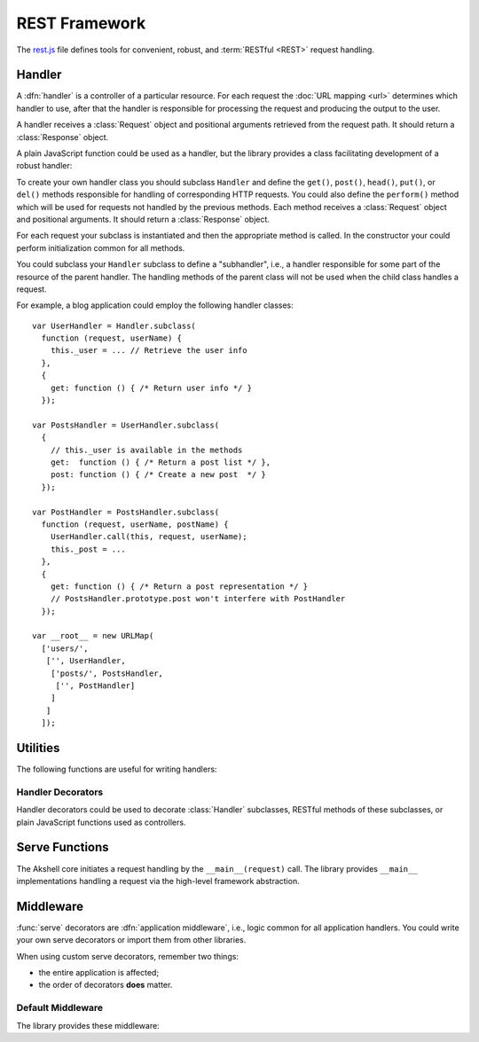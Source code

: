 
==============
REST Framework
==============

The `rest.js`_ file defines tools for convenient, robust, and
:term:`RESTful <REST>` request handling.

.. _rest.js: http://www.akshell.com/apps/ak/code/rest.js


Handler
=======

A :dfn:`handler` is a controller of a particular resource. For each
request the :doc:`URL mapping <url>` determines which handler to use,
after that the handler is responsible for processing the request and
producing the output to the user.

A handler receives a :class:`Request` object and positional arguments
retrieved from the request path. It should return a :class:`Response`
object.

A plain JavaScript function could be used as a handler, but the
library provides a class facilitating development of a robust handler:

.. class:: Handler(request, args...)

   To create your own handler class you should subclass ``Handler``
   and define the ``get()``, ``post()``, ``head()``, ``put()``, or
   ``del()`` methods responsible for handling of corresponding HTTP
   requests. You could also define the ``perform()`` method which will
   be used for requests not handled by the previous methods.  Each
   method receives a :class:`Request` object and positional arguments.
   It should return a :class:`Response` object.

   For each request your subclass is instantiated and then the
   appropriate method is called. In the constructor your could perform
   initialization common for all methods.
   
   You could subclass your ``Handler`` subclass to define a
   "subhandler", i.e., a handler responsible for some part of the
   resource of the parent handler. The handling methods of the parent
   class will not be used when the child class handles a request.

   For example, a blog application could employ the following handler
   classes::

      var UserHandler = Handler.subclass(
        function (request, userName) {
          this._user = ... // Retrieve the user info
        },
        {
          get: function () { /* Return user info */ }
        });

      var PostsHandler = UserHandler.subclass(
        {
          // this._user is available in the methods
          get:  function () { /* Return a post list */ },
          post: function () { /* Create a new post  */ }
        });

      var PostHandler = PostsHandler.subclass(
        function (request, userName, postName) {
          UserHandler.call(this, request, userName);
          this._post = ...
        },
        {
          get: function () { /* Return a post representation */ }
          // PostsHandler.prototype.post won't interfere with PostHandler
        });

      var __root__ = new URLMap(
        ['users/',
         ['', UserHandler,
          ['posts/', PostsHandler,
           ['', PostHandler]
          ]
         ]
        ]);


Utilities
=========

The following functions are useful for writing handlers:

.. function:: redirect(location)

   Return a :class:`Response` object with the :data:`http.FOUND`
   status code redirecting to the *location* URL.

.. function:: getLoginURL(path)

   Return a login page URL. After the login on this URL Akshell
   redirects users to the page with the path *path* of your
   application.

.. function:: getSignUpURL(path)

   Return a sign up page URL. After the registration on this URL
   Akshell redirects users to the page with the path *path* of your
   application.

.. function:: getSessionURL(path)

   Return a session generator page URL. On this URL Akshell sets a
   session cookie and redirects users to the page with the path *path*
   of your application.
   
   
Handler Decorators
------------------

Handler decorators could be used to decorate :class:`Handler`
subclasses, RESTful methods of these subclasses, or plain JavaScript
functions used as controllers.
   
.. function:: loggingIn(handler)

   Decorate *handler* to redirect anonymous users to the Akshell login
   page. After the login Akshell redirects the user back to the page
   he came from.

.. function:: obtainingSession(handler)

   Decorate *handler* to redirect visitors who doesn't have a
   :term:`session` to the session generator URL. Akshell will set a
   session cookie and redirect the user back to the page he came
   from. If cookies are disabled in the user's browser, he'll get an
   error message asking to enable them.


Serve Functions
===============

The Akshell core initiates a request handling by the
``__main__(request)`` call. The library provides ``__main__``
implementations handling a request via the high-level framework
abstraction.

.. function:: serve(request)

   :func:`Resolve <resolve>` a handler to use; determine a handler
   method to use; return its result. It is the "naked" serve function;
   it's designed to be extended by the decorators described below.

.. function:: defaultServe(request)

   The ``defaultServe()`` function is ``serve()`` extended by all the
   decorators described below. It should suite most use cases.


Middleware
==========

:func:`serve` decorators are :dfn:`application middleware`, i.e.,
logic common for all application handlers. You could write your own
serve decorators or import them from other libraries.

When using custom serve decorators, remember two things:

* the entire application is affected;
* the order of decorators **does** matter.


.. _default_middleware:

Default Middleware
------------------

The library provides these middleware:

.. function:: serve.protectingFromICAR(func)

   Protect the application from illegal cross-application
   requests. This decorator blocks all cross-application request which
   were not marked as legal, i.e., have a false ``request.legal``
   property.

.. function:: serve.protectingFromCSRF(func)

   Protect the application from :term:`CSRF` attacks.

.. function:: serve.catchingHttpError(func)

   Catch a :exc:`HttpError` thrown by a handler; render the
   ``error.html`` template for the error; return a :class:`Response`
   object with the appropriate status code.

.. function:: serve.catchingTupleDoesNotExist(func)

   Catch a :exc:`TupleDoesNotExist` error; throw a
   :exc:`NotFoundError` instead (to be processed by
   ``serve.catchingHttpError``).

.. function:: serve.appendingSlash(func)

   Catch a :exc:`ResolveError`; if the request path with a slash added
   resolves successfully, redirect the user to the path with the
   slash.
   
.. function:: serve.rollbacking(func)

   :func:`Roll back <db.rollback>` the current transaction if the
   handler has thrown an exception.
